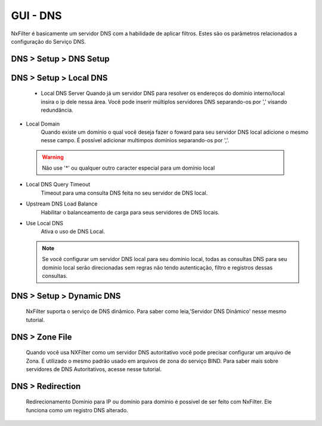 **********************************
GUI - DNS
**********************************

NxFilter é basicamente um servidor DNS com a habilidade de aplicar filtros.  Estes são os parâmetros relacionados a configuração do Serviço DNS.


DNS > Setup > DNS Setup
************************
.. envvar:: Upstream DNS server

  NxFilter funciona como um servidor de encaminhamento DNS. É obrigatório ter ao menos um servidor de Upstream DNS para o NxFilter.

.. envvar:: Upstream DNS Query Timeout

  Timeout para uma consulta DNS retornar do seu servidor Upstream DNS.

.. envvar:: Upstream DNS Load Balance

  Opção para ativar balanceamento de carga entre seus servidores de upstream DNS.

.. envvar:: Max Client Cache TTL
  O TTL pode ser modificado para uma resposta de registro DNS a partir do NxFilter. Se for definido o valor '60' o NxFilter modificará o cache TTL para '60' caso ele seja superior a esse valor.

  - 0 - Ignorará o valor TTL enviado pelo servidor Upstream

  - 60 - Ignora somente se o valor for inferior a '60', caso seja superior força com que o mesmo seja '60'

  A ideia principal dessa funcionalidade é minimizar os efeitos causados pelo cache dns do cliente. Em todo caso se no seu ambiente houver mais de 1.000 usuários é interessante desligar essa funcionalidade de alteração do TTL para obter melhor performance.
  
  .. warn:: 

  Desativando essa funcionalidade colocando o valor '0' poderá fazer com que alguns controles como o de `Quota` não tenham a funcionalidade esperada já que o Cliente poderá demorar mais para consultar o registro DNS.

.. envvar:: Response Cache Size

  NxFilter tem seu próprio cache DNS, que é alimentado a partir do servidor Upstream. Geralmente, quanto maior o cache melhor a performance. Atualmente o NxFilter comporta 200.000 registros e é suficiente para a maioria dos ambientes.

DNS > Setup > Local DNS 
************************
 - Local DNS Server
   Quando já um servidor DNS para resolver os endereços do domínio interno/local insira o ip dele nessa área. Você pode inserir múltiplos servidores DNS separando-os por ',' visando redundância.

- Local Domain
   Quando existe um domínio o qual você deseja fazer o foward para seu servidor DNS local adicione o mesmo nesse campo. É possível adicionar multimpos domínios separando-os por ','.
 .. warning:: 
	Não use '*' ou qualquer outro caracter especial para um domínio local

- Local DNS Query Timeout
    Timeout para uma consulta DNS feita no seu servidor de DNS local.

- Upstream DNS Load Balance
   Habilitar o balanceamento de carga para seus servidores de DNS locais.

- Use Local DNS
   Ativa o uso de DNS Local.

  .. note::
	Se você configurar um servidor DNS local para seu domínio local, todas as consultas DNS para seu domínio local serão direcionadas sem regras não tendo autenticação, filtro e registros dessas consultas.


DNS > Setup > Dynamic DNS
*************************
 NxFilter suporta o serviço de DNS dinâmico. Para saber como leia,'Servidor DNS Dinâmico' nesse mesmo tutorial.

DNS > Zone File
***************

 Quando você usa NXFilter como um servidor DNS autoritativo você pode precisar configurar um arquivo de Zona. É utilizado o mesmo padrão usado em arquivos de zona do serviço BIND. Para saber mais sobre servidores de DNS Autoritativos, acesse nesse tutorial.

DNS > Redirection
*****************
 Redirecionamento Domínio para IP ou domínio para domínio é possivel de ser feito com NxFilter. Ele funciona como um registro DNS alterado.
